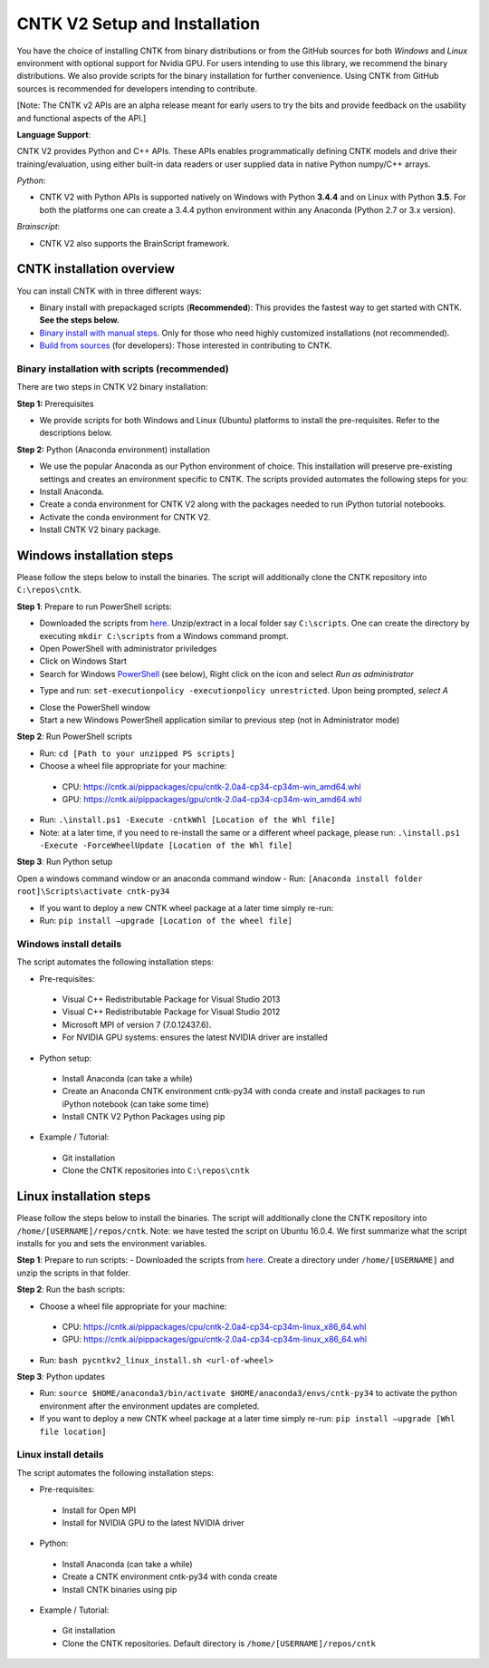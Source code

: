 CNTK V2 Setup and Installation
==============================

You have the choice of installing CNTK from binary distributions or from
the GitHub sources for both *Windows* and *Linux* environment with
optional support for Nvidia GPU. For users intending to use this
library, we recommend the binary distributions. We also provide scripts
for the binary installation for further convenience. Using CNTK from
GitHub sources is recommended for developers intending to contribute.

[Note: The CNTK v2 APIs are an alpha release meant for early users to
try the bits and provide feedback on the usability and functional
aspects of the API.]

**Language Support**:

CNTK V2 provides Python and C++ APIs. These APIs enables
programmatically defining CNTK models and drive their
training/evaluation, using either built-in data readers or user supplied
data in native Python numpy/C++ arrays.

*Python*:

-  CNTK V2 with Python APIs is supported natively on Windows with Python
   **3.4.4** and on Linux with Python **3.5**. For both the platforms
   one can create a 3.4.4 python environment within any Anaconda (Python
   2.7 or 3.x version).

*Brainscript*:

-  CNTK V2 also supports the BrainScript framework.

CNTK installation overview
--------------------------

You can install CNTK with in three different ways:

-  Binary install with prepackaged scripts (**Recommended**): This
   provides the fastest way to get started with CNTK. **See the steps
   below.**
-  `Binary install with manual
   steps <https://github.com/Microsoft/CNTK/wiki/CNTK-2.0-Setup#step-by-step-cntk-v2-installation>`__.
   Only for those who need highly customized installations (not
   recommended).
-  `Build from
   sources <https://github.com/Microsoft/CNTK/wiki/CNTK-2.0-Setup#build-from-sources>`__
   (for developers): Those interested in contributing to CNTK.

Binary installation with scripts (recommended)
~~~~~~~~~~~~~~~~~~~~~~~~~~~~~~~~~~~~~~~~~~~~~~

There are two steps in CNTK V2 binary installation:

**Step 1:** Prerequisites

-  We provide scripts for both Windows and Linux (Ubuntu) platforms to
   install the pre-requisites. Refer to the descriptions below.

**Step 2:** Python (Anaconda environment) installation

-  We use the popular Anaconda as our Python environment of choice. This
   installation will preserve pre-existing settings and creates an
   environment specific to CNTK. The scripts provided automates the
   following steps for you:
-  Install Anaconda.
-  Create a conda environment for CNTK V2 along with the packages needed
   to run iPython tutorial notebooks.
-  Activate the conda environment for CNTK V2.
-  Install CNTK V2 binary package.

Windows installation steps
------------------------------

Please follow the steps below to install the binaries. The script will
additionally clone the CNTK repository into ``C:\repos\cntk``.

**Step 1**: Prepare to run PowerShell scripts:

-  Downloaded the scripts from
   `here <https://cntk.ai/pippackages/cntk2a4_WindowsBinaryInstall.zip>`__.
   Unzip/extract in a local folder say ``C:\scripts``. One can create
   the directory by executing ``mkdir C:\scripts`` from a Windows command
   prompt.
-  Open PowerShell with administrator priviledges
-  Click on Windows Start
-  Search for Windows
   `PowerShell <https://cntk.ai/jup/v2doc/pswin-noadmin.png>`__ (see
   below), Right click on the icon and select *Run as administrator*

.. image:: https://cntk.ai/jup/v2doc/ps-with-admin.png
    :width: 250px
    :align: center
    :alt: powershell menu

-  Type and run: ``set-executionpolicy -executionpolicy unrestricted``.
   Upon being prompted, *select A*

.. image:: https://cntk.ai/jup/v2doc/pswin-with-admin.png
    :width: 600px
    :align: center
    :alt: powershell window with admin priviledges

-  Close the PowerShell window
-  Start a new Windows PowerShell application similar to previous step
   (not in Administrator mode)

.. image:: https://cntk.ai/jup/v2doc/pswin-noadmin.png
    :width: 400px
    :align: center
    :alt: powershell window without admin priviledges

**Step 2**: Run PowerShell scripts

-  Run: ``cd [Path to your unzipped PS scripts]``
-  Choose a wheel file appropriate for your machine:
  -  CPU:
     https://cntk.ai/pippackages/cpu/cntk-2.0a4-cp34-cp34m-win\_amd64.whl
  -  GPU:
     https://cntk.ai/pippackages/gpu/cntk-2.0a4-cp34-cp34m-win\_amd64.whl
-  Run: ``.\install.ps1 -Execute -cntkWhl [Location of the Whl file]``
-  Note: at a later time, if you need to re-install the same or a different wheel package, please run: ``.\install.ps1 -Execute -ForceWheelUpdate [Location of the Whl file]``
   
**Step 3**: Run Python setup

Open a windows command window or an anaconda command window - Run:
``[Anaconda install folder root]\Scripts\activate cntk-py34``

-  If you want to deploy a new CNTK wheel package at a later time simply
   re-run:
-  Run: ``pip install –upgrade [Location of the wheel file]``

Windows install details
~~~~~~~~~~~~~~~~~~~~~~~

The script automates the following installation steps:

-  Pre-requisites:
  -  Visual C++ Redistributable Package for Visual Studio 2013
  -  Visual C++ Redistributable Package for Visual Studio 2012
  -  Microsoft MPI of version 7 (7.0.12437.6).
  -  For NVIDIA GPU systems: ensures the latest NVIDIA driver are
     installed

-  Python setup:
  -  Install Anaconda (can take a while)
  -  Create an Anaconda CNTK environment cntk-py34 with conda create and
     install packages to run iPython notebook (can take some time)
  -  Install CNTK V2 Python Packages using pip

-  Example / Tutorial:
  -  Git installation
  -  Clone the CNTK repositories into ``C:\repos\cntk``

Linux installation steps
----------------------------

Please follow the steps below to install the binaries. The script will
additionally clone the CNTK repository into
``/home/[USERNAME]/repos/cntk``. Note: we have tested the script on
Ubuntu 16.0.4. We first summarize what the script installs for you and
sets the environment variables.

**Step 1**: Prepare to run scripts: - Downloaded the scripts from
`here <https://cntk.ai/pippackages/cntk2a4_LinuxBinaryInstall.zip>`__.
Create a directory under ``/home/[USERNAME]`` and unzip the scripts in
that folder.

**Step 2**: Run the bash scripts:

-  Choose a wheel file appropriate for your machine:
  -  CPU:
     https://cntk.ai/pippackages/cpu/cntk-2.0a4-cp34-cp34m-linux\_x86\_64.whl
  -  GPU:
     https://cntk.ai/pippackages/gpu/cntk-2.0a4-cp34-cp34m-linux\_x86\_64.whl

-  Run: ``bash pycntkv2_linux_install.sh <url-of-wheel>``

**Step 3**: Python updates

-  Run:
   ``source $HOME/anaconda3/bin/activate $HOME/anaconda3/envs/cntk-py34``
   to activate the python environment after the environment updates are
   completed.

-  If you want to deploy a new CNTK wheel package at a later time simply
   re-run: ``pip install –upgrade [Whl file location]``

Linux install details
~~~~~~~~~~~~~~~~~~~~~

The script automates the following installation steps:

-  Pre-requisites:
  -  Install for Open MPI
  -  Install for NVIDIA GPU to the latest NVIDIA driver

-  Python:
  -  Install Anaconda (can take a while)
  -  Create a CNTK environment cntk-py34 with conda create
  -  Install CNTK binaries using pip

-  Example / Tutorial:
  -  Git installation
  -  Clone the CNTK repositories. Default directory is
     ``/home/[USERNAME]/repos/cntk``
